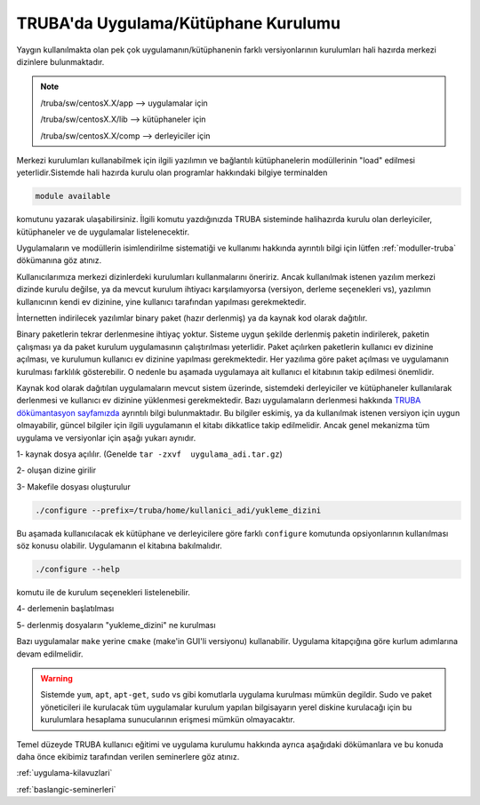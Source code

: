 .. _genelkurulum-kilavuzu:

========================================
TRUBA'da Uygulama/Kütüphane Kurulumu
========================================

Yaygın kullanılmakta olan pek çok uygulamanın/kütüphanenin farklı versiyonlarının kurulumları hali hazırda merkezi dizinlere bulunmaktadır.

.. note::

    /truba/sw/centosX.X/app  --> uygulamalar için 

    /truba/sw/centosX.X/lib  --> kütüphaneler için

    /truba/sw/centosX.X/comp --> derleyiciler için

Merkezi kurulumları kullanabilmek için ilgili yazılımın ve bağlantılı kütüphanelerin modüllerinin "load" edilmesi yeterlidir.Sistemde hali hazırda kurulu olan programlar hakkındaki bilgiye terminalden

.. code-block::

    module available

komutunu yazarak ulaşabilirsiniz. İlgili komutu yazdığınızda TRUBA sisteminde halihazırda kurulu olan derleyiciler, kütüphaneler ve de uygulamalar listelenecektir.

Uygulamaların ve modüllerin isimlendirilme sistematiği ve kullanımı hakkında ayrıntılı bilgi için lütfen :ref:`moduller-truba` dökümanına göz atınız. 

Kullanıcılarımıza merkezi dizinlerdeki kurulumları kullanmalarını öneririz. Ancak kullanılmak istenen yazılım merkezi dizinde kurulu değilse, ya da mevcut kurulum  ihtiyacı karşılamıyorsa (versiyon, derleme seçenekleri vs),  yazılımın kullanıcının kendi ev dizinine, yine kullanıcı tarafından yapılması gerekmektedir.

İnternetten indirilecek yazılımlar binary paket (hazır derlenmiş) ya da kaynak kod olarak dağıtılır.   

Binary paketlerin tekrar derlenmesine ihtiyaç yoktur. Sisteme uygun şekilde derlenmiş paketin indirilerek, paketin çalışması ya da paket kurulum uygulamasının çalıştırılması yeterlidir. Paket açılırken paketlerin kullanıcı ev dizinine açılması, ve kurulumun kullanıcı ev dizinine yapılması gerekmektedir. Her yazılıma göre paket açılması ve uygulamanın kurulması farklılık gösterebilir. O nedenle bu aşamada uygulamaya ait kullanıcı el kitabının takip edilmesi önemlidir.

Kaynak kod olarak dağıtılan uygulamaların mevcut sistem üzerinde, sistemdeki derleyiciler ve kütüphaneler kullanılarak derlenmesi ve kullanıcı ev dizinine yüklenmesi gerekmektedir. Bazı uygulamaların derlenmesi hakkında `TRUBA dökümantasyon sayfamızda <https://docs.truba.gov.tr>`_ ayrıntılı bilgi bulunmaktadır. Bu bilgiler eskimiş, ya da kullanılmak istenen versiyon için uygun olmayabilir, güncel bilgiler için ilgili uygulamanın el kitabı dikkatlice takip edilmelidir. Ancak genel mekanizma tüm uygulama ve versiyonlar için aşağı yukarı aynıdır.

1- kaynak dosya açılılır.  (Genelde ``tar -zxvf  uygulama_adi.tar.gz``)

2- oluşan dizine girilir 

.. code-block::
    cd yeni_oluşan_dizin)

3- Makefile dosyası oluşturulur 

.. code-block::

    ./configure --prefix=/truba/home/kullanici_adi/yukleme_dizini

Bu aşamada kullanıcılacak ek kütüphane ve derleyicilere göre farklı ``configure`` komutunda opsiyonlarının kullanılması söz konusu olabilir. Uygulamanın el kitabına bakılmalıdır.

.. code-block::

    ./configure --help 

komutu ile de kurulum seçenekleri listelenebilir.

4- derlemenin başlatılması

.. code-block::
    make -j 4

5- derlenmiş dosyaların "yukleme_dizini" ne kurulması 

.. code-block::
    make install

Bazı uygulamalar ``make`` yerine ``cmake`` (make'in GUI'li versiyonu) kullanabilir. Uygulama kitapçığına göre kurlum adımlarına devam edilmelidir.

.. warning::

    Sistemde ``yum``, ``apt``, ``apt-get``, ``sudo`` vs gibi komutlarla uygulama kurulması mümkün degildir. Sudo ve paket yöneticileri ile kurulacak tüm uygulamalar kurulum yapılan bilgisayarın yerel diskine kurulacağı için bu kurulumlara hesaplama sunucularının erişmesi mümkün olmayacaktır. 

Temel düzeyde TRUBA kullanıcı eğitimi ve uygulama kurulumu hakkında ayrıca aşağıdaki dökümanlara ve bu konuda daha önce ekibimiz tarafından verilen seminerlere göz atınız.


:ref:`uygulama-kilavuzlari`

:ref:`baslangic-seminerleri`